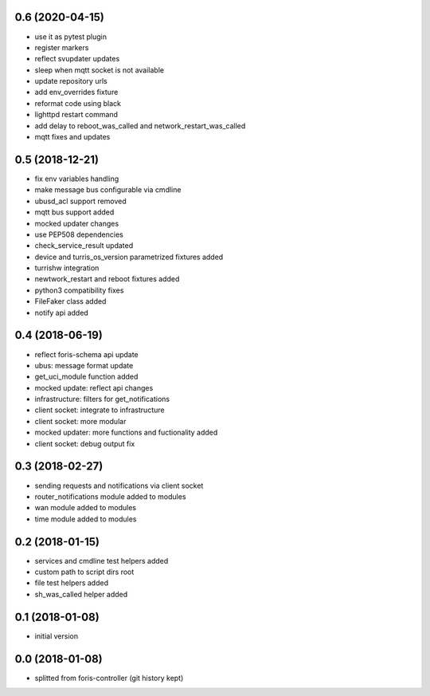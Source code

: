0.6 (2020-04-15)
----------------

* use it as pytest plugin
* register markers
* reflect svupdater updates
* sleep when mqtt socket is not available
* update repository urls
* add env_overrides fixture
* reformat code using black
* lighttpd restart command
* add delay to reboot_was_called and network_restart_was_called
* mqtt fixes and updates

0.5 (2018-12-21)
----------------

* fix env variables handling
* make message bus configurable via cmdline
* ubusd_acl support removed
* mqtt bus support added
* mocked updater changes
* use PEP508 dependencies
* check_service_result updated
* device and turris_os_version parametrized fixtures added
* turrishw integration
* newtwork_restart and reboot fixtures added
* python3 compatibility fixes
* FileFaker class added
* notify api added

0.4 (2018-06-19)
----------------

* reflect foris-schema api update
* ubus: message format update
* get_uci_module function added
* mocked update: reflect api changes
* infrastructure: filters for get_notifications
* client socket: integrate to infrastructure
* client socket: more modular
* mocked updater: more functions and fuctionality added
* client socket: debug output fix

0.3 (2018-02-27)
----------------

* sending requests and notifications via client socket
* router_notifications module added to modules
* wan module added to modules
* time module added to modules

0.2 (2018-01-15)
----------------

* services and cmdline test helpers added
* custom path to script dirs root
* file test helpers added
* sh_was_called helper added

0.1 (2018-01-08)
----------------

* initial version

0.0 (2018-01-08)
----------------

* splitted from foris-controller (git history kept)
